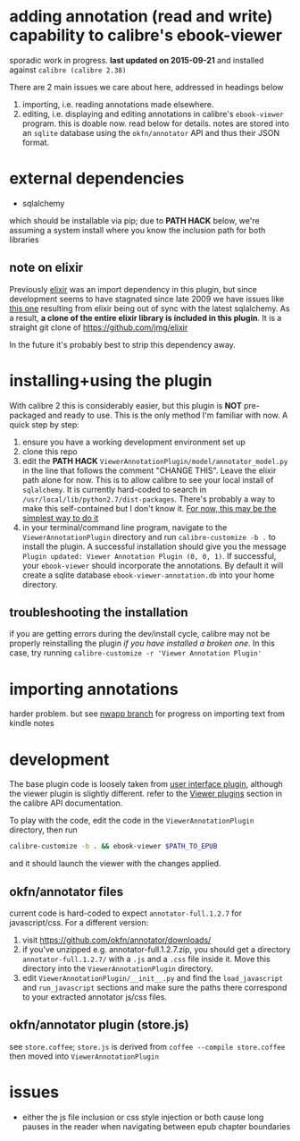 #+ARCHIVE: doc/devlog/%s_archive::

* adding annotation (read and write) capability to calibre's ebook-viewer
  
  sporadic work in progress. *last updated on 2015-09-21* and installed against =calibre (calibre 2.38)=

  [[./doc/img/ss-007.png]]
  
  There are 2 main issues we care about here, addressed in headings below

  1. importing, i.e. reading annotations made elsewhere.
  2. editing, i.e. displaying and editing annotations in calibre's
     =ebook-viewer= program. this is doable now. read below for
     details. notes are stored into an =sqlite= database using the
     =okfn/annotator= API and thus their JSON format.

* external dependencies

  - sqlalchemy
    
  which should be installable via pip; due to *PATH HACK* below, we're
  assuming a system install where you know the inclusion path for both
  libraries

** note on elixir

   Previously [[https://pypi.python.org/pypi/Elixir/][elixir]] was an import dependency in this plugin, but
   since development seems to have stagnated since late 2009 we have
   issues like [[http://stackoverflow.com/questions/14201210/impossible-to-initialize-elixir][this one]] resulting from elixir being out of sync with
   the latest sqlalchemy. As a result, *a clone of the entire elixir
   library is included in this plugin*. It is a straight git clone
   of https://github.com/jmg/elixir

   In the future it's probably best to strip this dependency away.
   
* installing+using the plugin

  With calibre 2 this is considerably easier, but this plugin is *NOT*
  pre-packaged and ready to use. This is the only method I'm familiar
  with now. A quick step by step:

  1. ensure you have a working development environment set up
  2. clone this repo
  3. edit the *PATH HACK*
     =ViewerAnnotationPlugin/model/annotator_model.py= in the line
     that follows the comment "CHANGE THIS". Leave the elixir path
     alone for now.  This is to allow calibre to see your local
     install of =sqlalchemy=. It is currently hard-coded
     to search in =/usr/local/lib/python2.7/dist-packages=. There's
     probably a way to make this self-contained but I don't know it.
     [[http://www.mobileread.com/forums/showthread.php?t%3D241076][For now, this may be the simplest way to do it]]
  4. in your terminal/command line program, navigate to the
     =ViewerAnnotationPlugin= directory and run =calibre-customize -b .=
     to install the plugin. A successful installation should give
     you the message =Plugin updated: Viewer Annotation Plugin (0, 0, 1)=.
     If successful, your =ebook-viewer= should incorporate the
     annotations. By default it will create a sqlite database
     =ebook-viewer-annotation.db= into your home directory.

** troubleshooting the installation

    if you are getting errors during the dev/install cycle, calibre may not be 
    properly reinstalling the plugin /if you have installed a broken one/. In
    this case, try running =calibre-customize -r 'Viewer Annotation Plugin'=
     
* importing annotations

  harder problem. but see [[https://github.com/whacked/calibre-viewer-annotation/tree/nwapp-annotation-import][nwapp branch]] for progress on importing text
  from kindle notes

* development
  
  The base plugin code is loosely taken from [[http://manual.calibre-ebook.com/creating_plugins.html#a-user-interface-plugin][user interface plugin]],
  although the viewer plugin is slightly different. refer to the
  [[http://manual.calibre-ebook.com/plugins.html#viewer-plugins][Viewer plugins]] section in the calibre API documentation.
  
  To play with the code, edit the code in the =ViewerAnnotationPlugin=
  directory, then run

  #+BEGIN_SRC sh :eval never
    calibre-customize -b . && ebook-viewer $PATH_TO_EPUB
  #+END_SRC
  
  and it should launch the viewer with the changes applied.
  
** okfn/annotator files

   current code is hard-coded to expect =annotator-full.1.2.7=
   for javascript/css. For a different version:

   1. visit https://github.com/okfn/annotator/downloads/
   2. if you've unzipped e.g. annotator-full.1.2.7.zip, you should get
      a directory =annotator-full.1.2.7/= with a =.js= and a =.css= file
      inside it. Move this directory into the =ViewerAnnotationPlugin=
      directory.
   3. edit =ViewerAnnotationPlugin/__init__.py= and find the
      =load_javascript= and =run_javascript= sections and make sure the
      paths there correspond to your extracted annotator js/css
      files.

** okfn/annotator plugin (store.js)

   see =store.coffee=; =store.js= is derived from =coffee --compile store.coffee=
   then moved into =ViewerAnnotationPlugin=

* issues

  - either the js file inclusion or css style injection or both cause
    long pauses in the reader when navigating between epub chapter
    boundaries
